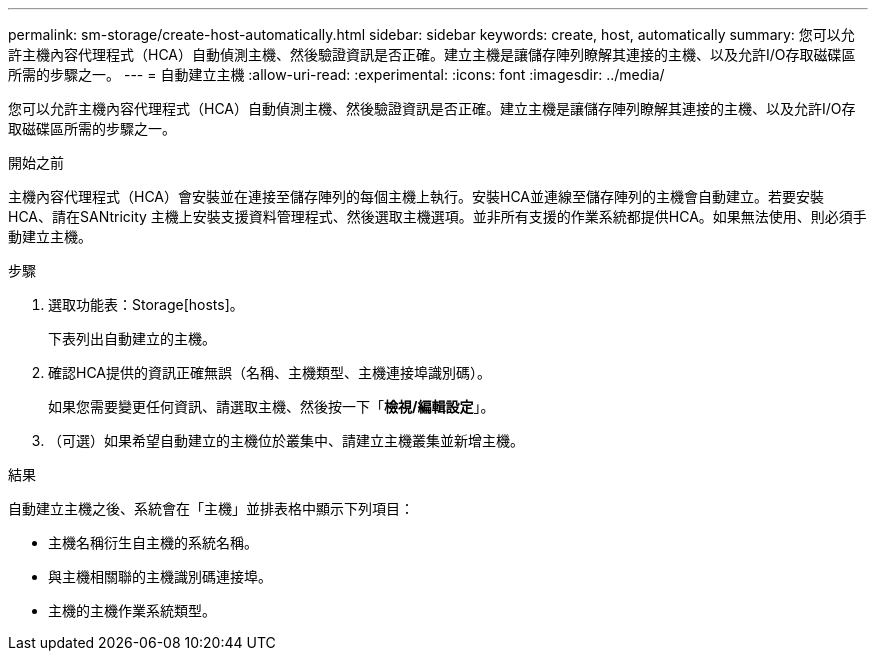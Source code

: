 ---
permalink: sm-storage/create-host-automatically.html 
sidebar: sidebar 
keywords: create, host, automatically 
summary: 您可以允許主機內容代理程式（HCA）自動偵測主機、然後驗證資訊是否正確。建立主機是讓儲存陣列瞭解其連接的主機、以及允許I/O存取磁碟區所需的步驟之一。 
---
= 自動建立主機
:allow-uri-read: 
:experimental: 
:icons: font
:imagesdir: ../media/


[role="lead"]
您可以允許主機內容代理程式（HCA）自動偵測主機、然後驗證資訊是否正確。建立主機是讓儲存陣列瞭解其連接的主機、以及允許I/O存取磁碟區所需的步驟之一。

.開始之前
主機內容代理程式（HCA）會安裝並在連接至儲存陣列的每個主機上執行。安裝HCA並連線至儲存陣列的主機會自動建立。若要安裝HCA、請在SANtricity 主機上安裝支援資料管理程式、然後選取主機選項。並非所有支援的作業系統都提供HCA。如果無法使用、則必須手動建立主機。

.步驟
. 選取功能表：Storage[hosts]。
+
下表列出自動建立的主機。

. 確認HCA提供的資訊正確無誤（名稱、主機類型、主機連接埠識別碼）。
+
如果您需要變更任何資訊、請選取主機、然後按一下「*檢視/編輯設定*」。

. （可選）如果希望自動建立的主機位於叢集中、請建立主機叢集並新增主機。


.結果
自動建立主機之後、系統會在「主機」並排表格中顯示下列項目：

* 主機名稱衍生自主機的系統名稱。
* 與主機相關聯的主機識別碼連接埠。
* 主機的主機作業系統類型。

